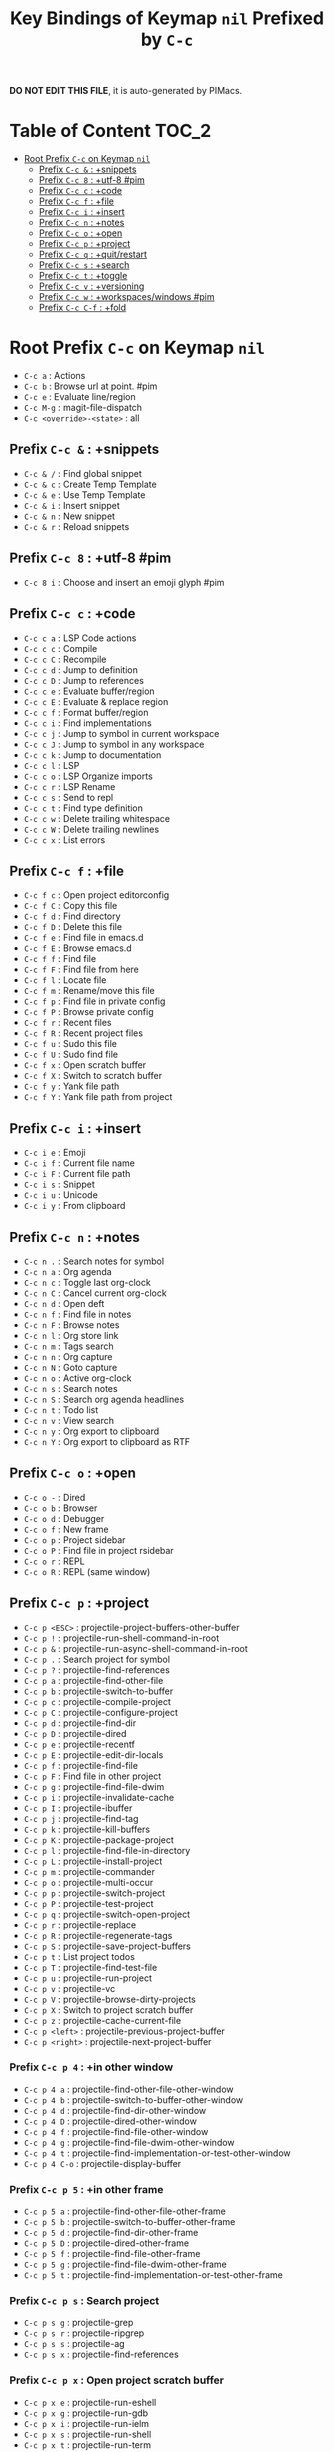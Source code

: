 #+title: Key Bindings of Keymap =nil= Prefixed by =C-c=

*DO NOT EDIT THIS FILE*, it is auto-generated by PIMacs.

* Table of Content :TOC_2:
- [[#root-prefix-c-c-on-keymap-nil][Root Prefix =C-c= on Keymap =nil=]]
  - [[#prefix-c-c---snippets][Prefix =C-c &= : +snippets]]
  - [[#prefix-c-c-8--utf-8-pim][Prefix =C-c 8= : +utf-8 #pim]]
  - [[#prefix-c-c-c--code][Prefix =C-c c= : +code]]
  - [[#prefix-c-c-f--file][Prefix =C-c f= : +file]]
  - [[#prefix-c-c-i--insert][Prefix =C-c i= : +insert]]
  - [[#prefix-c-c-n--notes][Prefix =C-c n= : +notes]]
  - [[#prefix-c-c-o--open][Prefix =C-c o= : +open]]
  - [[#prefix-c-c-p--project][Prefix =C-c p= : +project]]
  - [[#prefix-c-c-q--quitrestart][Prefix =C-c q= : +quit/restart]]
  - [[#prefix-c-c-s--search][Prefix =C-c s= : +search]]
  - [[#prefix-c-c-t--toggle][Prefix =C-c t= : +toggle]]
  - [[#prefix-c-c-v--versioning][Prefix =C-c v= : +versioning]]
  - [[#prefix-c-c-w--workspaceswindows-pim][Prefix =C-c w= : +workspaces/windows #pim]]
  - [[#prefix-c-c-c-f--fold][Prefix =C-c C-f= : +fold]]

* Root Prefix =C-c= on Keymap =nil=
- =C-c a= : Actions
- =C-c b= : Browse url at point. #pim
- =C-c e= : Evaluate line/region
- =C-c M-g= : magit-file-dispatch
- =C-c <override>-<state>= : all
** Prefix =C-c &= : +snippets
- =C-c & /= : Find global snippet
- =C-c & c= : Create Temp Template
- =C-c & e= : Use Temp Template
- =C-c & i= : Insert snippet
- =C-c & n= : New snippet
- =C-c & r= : Reload snippets
** Prefix =C-c 8= : +utf-8 #pim
- =C-c 8 i= : Choose and insert an emoji glyph #pim
** Prefix =C-c c= : +code
- =C-c c a= : LSP Code actions
- =C-c c c= : Compile
- =C-c c C= : Recompile
- =C-c c d= : Jump to definition
- =C-c c D= : Jump to references
- =C-c c e= : Evaluate buffer/region
- =C-c c E= : Evaluate & replace region
- =C-c c f= : Format buffer/region
- =C-c c i= : Find implementations
- =C-c c j= : Jump to symbol in current workspace
- =C-c c J= : Jump to symbol in any workspace
- =C-c c k= : Jump to documentation
- =C-c c l= : LSP
- =C-c c o= : LSP Organize imports
- =C-c c r= : LSP Rename
- =C-c c s= : Send to repl
- =C-c c t= : Find type definition
- =C-c c w= : Delete trailing whitespace
- =C-c c W= : Delete trailing newlines
- =C-c c x= : List errors
** Prefix =C-c f= : +file
- =C-c f c= : Open project editorconfig
- =C-c f C= : Copy this file
- =C-c f d= : Find directory
- =C-c f D= : Delete this file
- =C-c f e= : Find file in emacs.d
- =C-c f E= : Browse emacs.d
- =C-c f f= : Find file
- =C-c f F= : Find file from here
- =C-c f l= : Locate file
- =C-c f m= : Rename/move this file
- =C-c f p= : Find file in private config
- =C-c f P= : Browse private config
- =C-c f r= : Recent files
- =C-c f R= : Recent project files
- =C-c f u= : Sudo this file
- =C-c f U= : Sudo find file
- =C-c f x= : Open scratch buffer
- =C-c f X= : Switch to scratch buffer
- =C-c f y= : Yank file path
- =C-c f Y= : Yank file path from project
** Prefix =C-c i= : +insert
- =C-c i e= : Emoji
- =C-c i f= : Current file name
- =C-c i F= : Current file path
- =C-c i s= : Snippet
- =C-c i u= : Unicode
- =C-c i y= : From clipboard
** Prefix =C-c n= : +notes
- =C-c n .= : Search notes for symbol
- =C-c n a= : Org agenda
- =C-c n c= : Toggle last org-clock
- =C-c n C= : Cancel current org-clock
- =C-c n d= : Open deft
- =C-c n f= : Find file in notes
- =C-c n F= : Browse notes
- =C-c n l= : Org store link
- =C-c n m= : Tags search
- =C-c n n= : Org capture
- =C-c n N= : Goto capture
- =C-c n o= : Active org-clock
- =C-c n s= : Search notes
- =C-c n S= : Search org agenda headlines
- =C-c n t= : Todo list
- =C-c n v= : View search
- =C-c n y= : Org export to clipboard
- =C-c n Y= : Org export to clipboard as RTF
** Prefix =C-c o= : +open
- =C-c o -= : Dired
- =C-c o b= : Browser
- =C-c o d= : Debugger
- =C-c o f= : New frame
- =C-c o p= : Project sidebar
- =C-c o P= : Find file in project rsidebar
- =C-c o r= : REPL
- =C-c o R= : REPL (same window)
** Prefix =C-c p= : +project
- =C-c p <ESC>= : projectile-project-buffers-other-buffer
- =C-c p != : projectile-run-shell-command-in-root
- =C-c p &= : projectile-run-async-shell-command-in-root
- =C-c p .= : Search project for symbol
- =C-c p ?= : projectile-find-references
- =C-c p a= : projectile-find-other-file
- =C-c p b= : projectile-switch-to-buffer
- =C-c p c= : projectile-compile-project
- =C-c p C= : projectile-configure-project
- =C-c p d= : projectile-find-dir
- =C-c p D= : projectile-dired
- =C-c p e= : projectile-recentf
- =C-c p E= : projectile-edit-dir-locals
- =C-c p f= : projectile-find-file
- =C-c p F= : Find file in other project
- =C-c p g= : projectile-find-file-dwim
- =C-c p i= : projectile-invalidate-cache
- =C-c p I= : projectile-ibuffer
- =C-c p j= : projectile-find-tag
- =C-c p k= : projectile-kill-buffers
- =C-c p K= : projectile-package-project
- =C-c p l= : projectile-find-file-in-directory
- =C-c p L= : projectile-install-project
- =C-c p m= : projectile-commander
- =C-c p o= : projectile-multi-occur
- =C-c p p= : projectile-switch-project
- =C-c p P= : projectile-test-project
- =C-c p q= : projectile-switch-open-project
- =C-c p r= : projectile-replace
- =C-c p R= : projectile-regenerate-tags
- =C-c p S= : projectile-save-project-buffers
- =C-c p t= : List project todos
- =C-c p T= : projectile-find-test-file
- =C-c p u= : projectile-run-project
- =C-c p v= : projectile-vc
- =C-c p V= : projectile-browse-dirty-projects
- =C-c p X= : Switch to project scratch buffer
- =C-c p z= : projectile-cache-current-file
- =C-c p <left>= : projectile-previous-project-buffer
- =C-c p <right>= : projectile-next-project-buffer
*** Prefix =C-c p 4= : +in other window
- =C-c p 4 a= : projectile-find-other-file-other-window
- =C-c p 4 b= : projectile-switch-to-buffer-other-window
- =C-c p 4 d= : projectile-find-dir-other-window
- =C-c p 4 D= : projectile-dired-other-window
- =C-c p 4 f= : projectile-find-file-other-window
- =C-c p 4 g= : projectile-find-file-dwim-other-window
- =C-c p 4 t= : projectile-find-implementation-or-test-other-window
- =C-c p 4 C-o= : projectile-display-buffer
*** Prefix =C-c p 5= : +in other frame
- =C-c p 5 a= : projectile-find-other-file-other-frame
- =C-c p 5 b= : projectile-switch-to-buffer-other-frame
- =C-c p 5 d= : projectile-find-dir-other-frame
- =C-c p 5 D= : projectile-dired-other-frame
- =C-c p 5 f= : projectile-find-file-other-frame
- =C-c p 5 g= : projectile-find-file-dwim-other-frame
- =C-c p 5 t= : projectile-find-implementation-or-test-other-frame
*** Prefix =C-c p s= : Search project
- =C-c p s g= : projectile-grep
- =C-c p s r= : projectile-ripgrep
- =C-c p s s= : projectile-ag
- =C-c p s x= : projectile-find-references
*** Prefix =C-c p x= : Open project scratch buffer
- =C-c p x e= : projectile-run-eshell
- =C-c p x g= : projectile-run-gdb
- =C-c p x i= : projectile-run-ielm
- =C-c p x s= : projectile-run-shell
- =C-c p x t= : projectile-run-term
- =C-c p x v= : projectile-run-vterm
**** Prefix =C-c p x 4= : +prefix
- =C-c p x 4 v= : projectile-run-vterm-other-window
** Prefix =C-c q= : +quit/restart
- =C-c q d= : Restart emacs server
- =C-c q f= : Delete frame
- =C-c q F= : Clear current frame
- =C-c q K= : Kill Emacs (and daemon)
- =C-c q l= : Restore last session
- =C-c q L= : Restore session from file
- =C-c q q= : Quit Emacs
- =C-c q Q= : Save and quit Emacs
- =C-c q r= : Restart & restore Emacs
- =C-c q R= : Restart Emacs
- =C-c q s= : Quick save current session
- =C-c q S= : Save session to file
** Prefix =C-c s= : +search
- =C-c s .= : Search project for symbol
- =C-c s b= : Search buffer
- =C-c s B= : Search all open buffers
- =C-c s d= : Search current directory
- =C-c s D= : Search other directory
- =C-c s e= : Search .emacs.d
- =C-c s f= : Locate file
- =C-c s i= : Jump to symbol
- =C-c s I= : Jump to symbol in open buffers
- =C-c s k= : Look up in local docsets
- =C-c s K= : Look up in all docsets
- =C-c s l= : Jump to visible link
- =C-c s L= : Jump to link
- =C-c s m= : Jump to bookmark
- =C-c s o= : Look up online
- =C-c s O= : Look up online (w/ prompt)
- =C-c s p= : Search project
- =C-c s P= : Search other project
- =C-c s s= : Search buffer
- =C-c s S= : Search buffer for thing at point
- =C-c s t= : Dictionary
- =C-c s T= : Thesaurus
** Prefix =C-c t= : +toggle
- =C-c t b= : Big mode
- =C-c t c= : Fill Column Indicator
- =C-c t f= : Flycheck
- =C-c t F= : Frame fullscreen
- =C-c t I= : Indent style
- =C-c t l= : Line numbers
- =C-c t r= : Read-only mode
- =C-c t s= : Spell checker
- =C-c t v= : Visible mode
- =C-c t w= : Soft line wrapping
** Prefix =C-c v= : +versioning
- =C-c v '= : Forge dispatch
- =C-c v .= : Magit file dispatch
- =C-c v /= : Magit dispatch
- =C-c v B= : Magit blame
- =C-c v C= : Magit clone
- =C-c v F= : Magit fetch
- =C-c v g= : Magit status
- =C-c v G= : Magit status here
- =C-c v L= : Magit buffer log
- =C-c v n= : Jump to next hunk
- =C-c v p= : Jump to previous hunk
- =C-c v r= : Git revert hunk
- =C-c v R= : Git revert file
- =C-c v s= : Git stage hunk
- =C-c v S= : Git stage file
- =C-c v t= : Git time machine
- =C-c v U= : Git unstage file
- =C-c v x= : Magit file delete
- =C-c v y= : Kill link to remote
- =C-c v Y= : Kill link to homepage
*** Prefix =C-c v c= : +create
- =C-c v c c= : Commit
- =C-c v c f= : Fixup
- =C-c v c i= : Issue
- =C-c v c p= : Pull request
- =C-c v c r= : Initialize repo
- =C-c v c R= : Clone repo
*** Prefix =C-c v f= : +find
- =C-c v f c= : Find commit
- =C-c v f f= : Find file
- =C-c v f g= : Find gitconfig file
- =C-c v f i= : Find issue
- =C-c v f p= : Find pull request
*** Prefix =C-c v l= : +list
- =C-c v l i= : List issues
- =C-c v l n= : List notifications
- =C-c v l p= : List pull requests
- =C-c v l r= : List repositories
- =C-c v l s= : List submodules
*** Prefix =C-c v o= : +open in browser
- =C-c v o .= : Browse file or region
- =C-c v o c= : Browse commit
- =C-c v o h= : Browse homepage
- =C-c v o i= : Browse an issue
- =C-c v o I= : Browse issues
- =C-c v o p= : Browse a pull request
- =C-c v o P= : Browse pull requests
- =C-c v o r= : Browse remote
** Prefix =C-c w= : +workspaces/windows #pim
- =C-c w 0= : Switch to last workspace
- =C-c w 1= : Switch to workspace 1
- =C-c w 2= : Switch to workspace 2
- =C-c w 3= : Switch to workspace 3
- =C-c w 4= : Switch to workspace 4
- =C-c w 5= : Switch to workspace 5
- =C-c w 6= : Switch to workspace 6
- =C-c w 7= : Switch to workspace 7
- =C-c w 8= : Switch to workspace 8
- =C-c w 9= : Switch to workspace 9
- =C-c w a= : Autosave session
- =C-c w b= : persp-switch-to-buffer
- =C-c w c= : Create workspace
- =C-c w C= : Create named workspace
- =C-c w d= : Display workspaces
- =C-c w i= : persp-import-buffers
- =C-c w I= : persp-import-win-conf
- =C-c w k= : Delete workspace
- =C-c w K= : Delete saved workspace
- =C-c w l= : Load session
- =C-c w L= : Load a workspace. #pim
- =C-c w n= : Switch to right workspace
- =C-c w o= : Switch to other workspace
- =C-c w p= : Switch to left workspace
- =C-c w r= : Rename workspace
- =C-c w s= : Save session
- =C-c w S= : Save workspace
- =C-c w t= : persp-temporarily-display-buffer
- =C-c w u= : Undo window config
- =C-c w U= : Redo window config
- =C-c w w= : Switch to
- =C-c w W= : persp-save-to-file-by-names
- =C-c w z= : persp-save-and-kill
** Prefix =C-c C-f= : +fold
- =C-c C-f C-d= : vimish-fold-delete
- =C-c C-f C-f= : +fold/toggle
- =C-c C-f C-u= : +fold/open
*** Prefix =C-c C-f C-a= : +prefix
- =C-c C-f C-a C-d= : vimish-fold-delete-all
- =C-c C-f C-a C-f= : +fold/close-all
- =C-c C-f C-a C-u= : +fold/open-all
